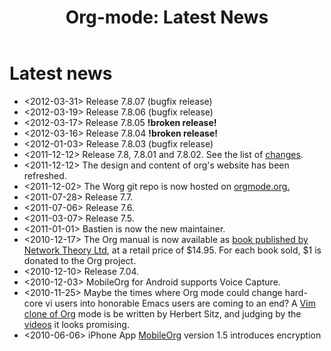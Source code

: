 #+TITLE: Org-mode: Latest News
#+AUTHOR: Bastien
#+LANGUAGE:  en
#+OPTIONS:   H:3 num:nil toc:nil \n:nil @:t ::t |:t ^:t *:t TeX:t author:nil <:t LaTeX:t
#+KEYWORDS:  Org Emacs outline planning note authoring project plain-text LaTeX HTML
#+DESCRIPTION: Org: an Emacs Mode for Notes, Planning, and Authoring
#+STYLE:     <base href="http://orgmode.org/" />
#+STYLE:     <link rel="icon" type="image/png" href="org-mode-unicorn.png" />
#+STYLE:     <link rel="stylesheet" href="http://orgmode.org/org.css" type="text/css" />
#+STYLE:     <link rel="publisher" href="https://plus.google.com/102778904320752967064" />

#+begin_html
<script type="text/javascript">
if (navigator.appName == 'Netscape')
var language = navigator.language;
else
var language = navigator.browserLanguage;
if (language.indexOf('fr') > -1) document.location.href = '/fr/org-mode-nouvelles.html';
if (language.indexOf('es') > -1) document.location.href = '/es/org-mode-news.html';
if (language.indexOf('ja') > -1) document.location.href = '/ja/org-mode-news.html';
</script>
#+end_html

* Latest news

  #+ATTR_HTML: style="float:right;"
  [[http://mobileorg.ncogni.to/][http://mobileorg.ncogni.to/images/screenshot-browse.png]]

- <2012-03-31> Release 7.8.07 (bugfix release)
- <2012-03-19> Release 7.8.06 (bugfix release)
- <2012-03-17> Release 7.8.05 *!broken release!*
- <2012-03-16> Release 7.8.04 *!broken release!*
- <2012-01-03> Release 7.8.03 (bugfix release)
- <2011-12-12> Release 7.8, 7.8.01 and 7.8.02.  See the list of [[file:Changes.html][changes]].
- <2011-12-12> The design and content of org's website has been refreshed.
- <2011-12-02> The Worg git repo is now hosted on [[http://orgmode.org/w/worg.git][orgmode.org.]]
- <2011-07-28> Release 7.7.
- <2011-07-06> Release 7.6.
- <2011-03-07> Release 7.5.
- <2011-01-01> Bastien is now the new maintainer.
- <2010-12-17> The Org manual is now available as [[http://www.network-theory.co.uk/org/manual/][book published by Network
  Theory Ltd]], at a retail price of $14.95.  For each book sold, $1 is
  donated to the Org project.
- <2010-12-10> Release 7.04.
- <2010-12-03> MobileOrg for Android supports Voice Capture.
- <2010-11-25> Maybe the times where Org mode could change hard-core vi
  users into honorable Emacs users are coming to an end?  A [[https://github.com/hsitz/VimOrganizer][Vim clone of
  Org]] mode is be written by Herbert Sitz, and judging by the [[http://vimeo.com/17182850][videos]] it
  looks promising.
- <2010-06-06> iPhone App [[http://mobileorg.ncogni.to/][MobileOrg]] version 1.5 introduces encryption

